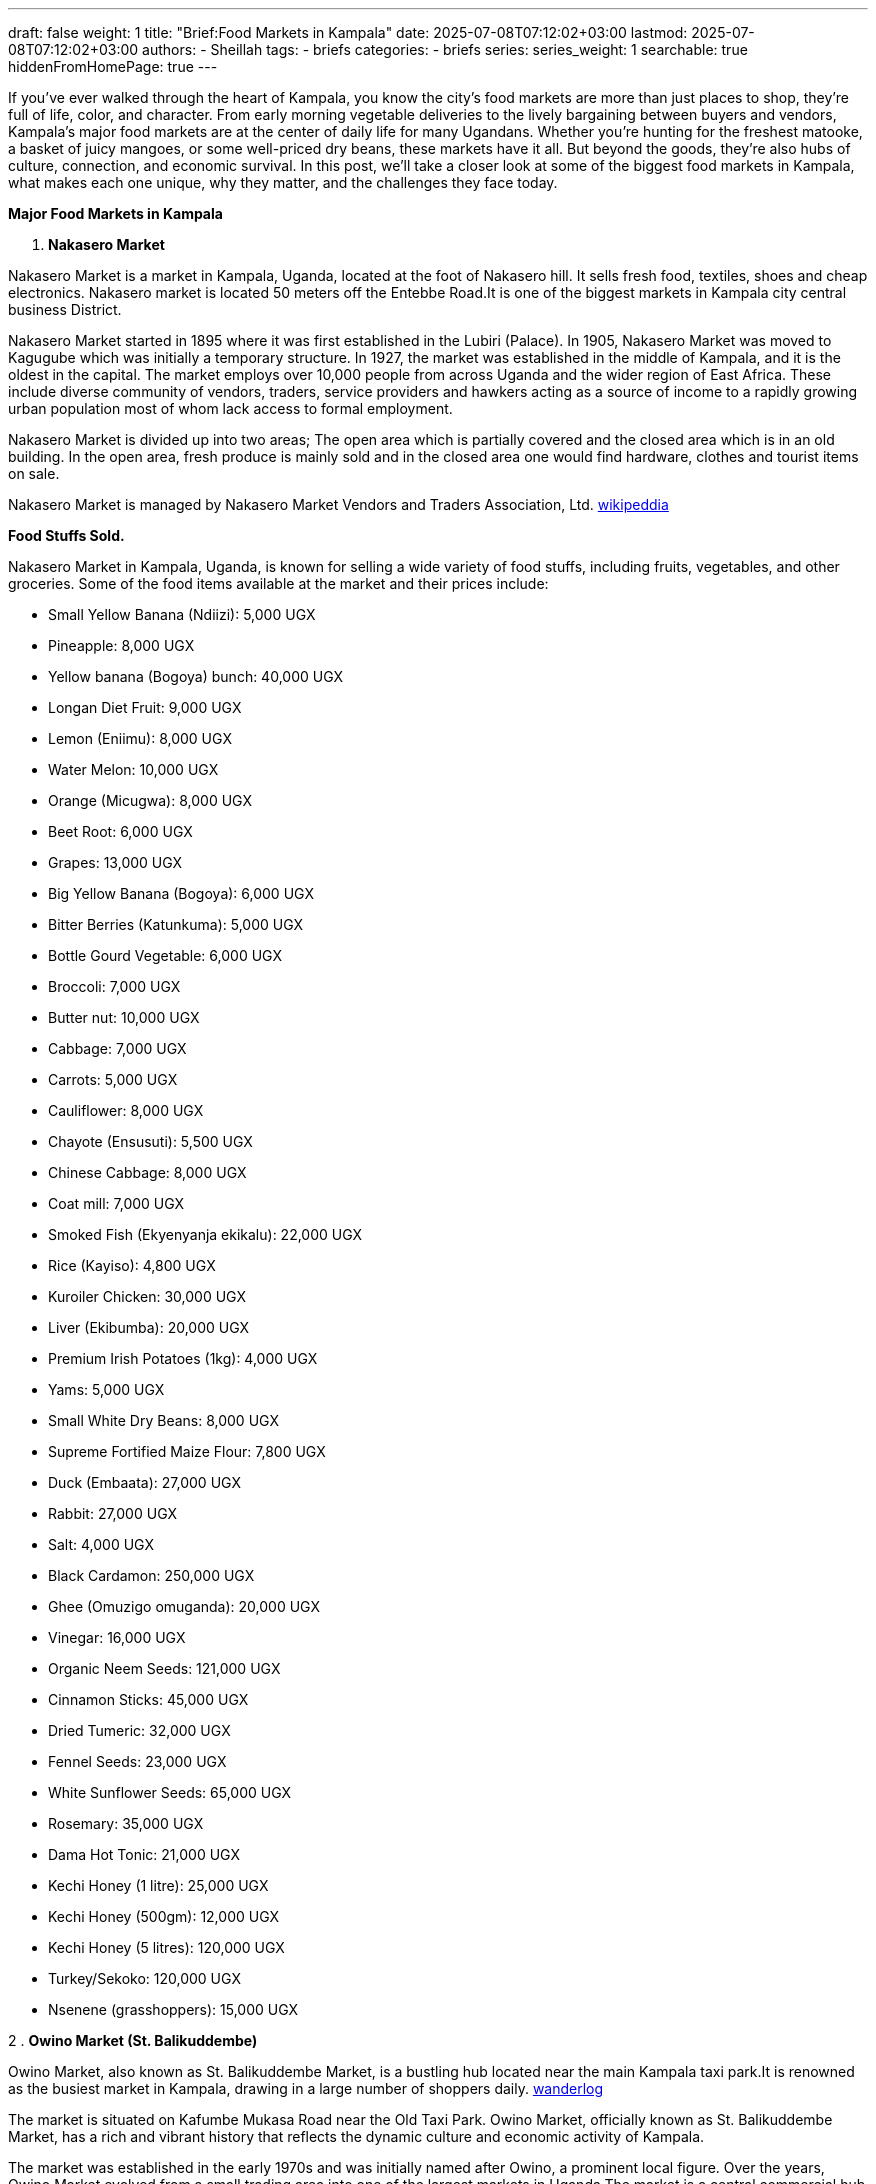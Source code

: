 ---
draft: false
weight: 1
title: "Brief:Food Markets in Kampala"
date: 2025-07-08T07:12:02+03:00
lastmod: 2025-07-08T07:12:02+03:00
authors:
  - Sheillah
tags:
  - briefs
categories:
  - briefs
series:
series_weight: 1
searchable: true
hiddenFromHomePage: true
---

If you’ve ever walked through the heart of Kampala, you know the city’s food markets are more than just places to shop,  they’re full of life, color, and character. From early morning vegetable deliveries to the lively bargaining between buyers and vendors, Kampala’s major food markets are at the center of daily life for many Ugandans. Whether you're hunting for the freshest matooke, a basket of juicy mangoes, or some well-priced dry beans, these markets have it all. But beyond the goods, they’re also hubs of culture, connection, and economic survival. In this post, we’ll take a closer look at some of the biggest food markets in Kampala, what makes each one unique, why they matter, and the challenges they face today.

*Major Food Markets in Kampala*

1. *Nakasero Market*

Nakasero Market is a market in Kampala, Uganda, located at the foot of Nakasero hill. It sells fresh food, textiles, shoes and cheap electronics. Nakasero market is located 50 meters off the Entebbe Road.It is one of the biggest markets in Kampala city central business District.

Nakasero Market started in 1895 where it was first established in the Lubiri (Palace). In 1905, Nakasero Market was moved to Kagugube which was initially a temporary structure. In 1927, the market was established in the middle of Kampala, and it is the oldest in the capital. The market employs over 10,000 people from across Uganda and the wider region of East Africa. These include diverse community of vendors, traders, service providers and hawkers acting as a source of income to a rapidly growing urban population most of whom lack access to formal employment.

Nakasero Market is divided up into two areas; The open area which is partially covered and the closed area which is in an old building. In the open area, fresh produce is mainly sold and in the closed area one would find hardware, clothes and tourist items on sale.

Nakasero Market is managed by Nakasero Market Vendors and Traders Association, Ltd. link:https://en.wikipedia.org/wiki/Nakasero_Market[wikipeddia]

*Food Stuffs Sold.*

Nakasero Market in Kampala, Uganda, is known for selling a wide variety of food stuffs, including fruits, vegetables, and other groceries. Some of the food items available at the market and their prices include:

* Small Yellow Banana (Ndiizi): 5,000 UGX

* Pineapple: 8,000 UGX

* Yellow banana (Bogoya) bunch: 40,000 UGX

* Longan Diet Fruit: 9,000 UGX

* Lemon (Eniimu): 8,000 UGX

* Water Melon: 10,000 UGX

* Orange (Micugwa): 8,000 UGX

* Beet Root: 6,000 UGX

* Grapes: 13,000 UGX

* Big Yellow Banana (Bogoya): 6,000 UGX

* Bitter Berries (Katunkuma): 5,000 UGX

* Bottle Gourd Vegetable: 6,000 UGX

* Broccoli: 7,000 UGX

* Butter nut: 10,000 UGX

* Cabbage: 7,000 UGX

* Carrots: 5,000 UGX

* Cauliflower: 8,000 UGX

* Chayote (Ensusuti): 5,500 UGX

* Chinese Cabbage: 8,000 UGX

* Coat mill: 7,000 UGX

* Smoked Fish (Ekyenyanja ekikalu): 22,000 UGX

* Rice (Kayiso): 4,800 UGX

* Kuroiler Chicken: 30,000 UGX

* Liver (Ekibumba): 20,000 UGX

* Premium Irish Potatoes (1kg): 4,000 UGX

* Yams: 5,000 UGX

* Small White Dry Beans: 8,000 UGX

* Supreme Fortified Maize Flour: 7,800 UGX

* Duck (Embaata): 27,000 UGX

* Rabbit: 27,000 UGX

* Salt: 4,000 UGX

* Black Cardamon: 250,000 UGX

* Ghee (Omuzigo omuganda): 20,000 UGX

* Vinegar: 16,000 UGX

* Organic Neem Seeds: 121,000 UGX

* Cinnamon Sticks: 45,000 UGX

* Dried Tumeric: 32,000 UGX

* Fennel Seeds: 23,000 UGX

* White Sunflower Seeds: 65,000 UGX

* Rosemary: 35,000 UGX

* Dama Hot Tonic: 21,000 UGX

* Kechi Honey (1 litre): 25,000 UGX

* Kechi Honey (500gm): 12,000 UGX

* Kechi Honey (5 litres): 120,000 UGX

* Turkey/Sekoko: 120,000 UGX

* Nsenene (grasshoppers): 15,000 UGX

2 . *Owino Market (St. Balikuddembe)*

Owino Market, also known as St. Balikuddembe Market, is a bustling hub located near the main Kampala taxi park.It is renowned as the busiest market in Kampala, drawing in a large number of shoppers daily. link:https://wanderlog.com/place/details/7945549/owino-market[wanderlog]

The market is situated on Kafumbe Mukasa Road near the Old Taxi Park. Owino Market, officially known as St. Balikuddembe Market, has a rich and vibrant history that reflects the dynamic culture and economic activity of Kampala.

The market was established in the early 1970s and was initially named after Owino, a prominent local figure. Over the years, Owino Market evolved from a small trading area into one of the largest markets in Uganda.The market is a central commercial hub in Kampala, Uganda, celebrated for its vibrancy and diversity. link:https://responsibletourismcompany.com/attraction/owino-market-kampala-uganda/[responsibletourismcoompany]

It attracts both locals and visitors with its extensive range of products, lively atmosphere, and cultural significance.

Owino Market is the largest central market in Uganda, known for its wide variety of goods including shoes, clothes, food, and appliances.The market is a sensory overload, with the aroma of spices filling the air and the vibrant colors of textiles and fruits competing for attention.

It is not just a place to shop; it is an experience steeped in culture, where locals gather to buy, sell, and socialize.

*Food stuffs sold.*

Owino Market, also known as St. Balikuddembe Market, is a bustling marketplace in Kampala, Uganda, offering a wide variety of food stuffs. The market is renowned for its diverse selection of fresh produce, including fruits, vegetables, and other local delicacies. Visitors can find a range of food items such as matooke, kamalewa, and ensenene, which are traditional Ugandan dishes.
The market also features food stalls where one can sample delicious local dishes like goat stew, matooke (mashed plantains), and rolex (rolled chapati with eggs and vegetables). link:https://www.silverbackgorillatours.com/owino-market-in-kampala[silverbackgorillatour]

In terms of prices, the market is known for its affordable options, with prices starting as low as 500 Ugandan shillings. This makes it accessible to a wide range of customers, from the wealthiest to those on a tight budget.
The prices are not fixed, and bargaining is expected, allowing visitors to negotiate for the best deals.The market's strategic location, surrounded by bus terminals and taxi parks, facilitates cross-border trade, attracting traders from neighboring countries like South Sudan and the Democratic Republic of Congo, who buy in bulk. link:https://responsibletourismcompany.com/attraction/owino-market-kampala-uganda/[respnsibletourismcompany]

Overall, Owino Market provides a unique opportunity to experience the local culture and cuisine, with a wide array of food stuffs available at competitive prices.

3 . *Kalerwe Market.*

Kalerwe Market is one of Uganda's largest markets and is located on Gayaza Road adjacent the Northern By-pass about 5 kilometres (3.1 mi) from Kampala City centre. The market sells primarily fruits, vegetables and meat from all around Uganda, including Luwero, Mbarara, Wakiso and Mukono among others. link:https://en.wikipedia.org/wiki/Kalerwe_Market[wikioedia.org]

*Food stuffs sold*

The market offers a wide variety of fresh fruits, vegetables, herbs, and spices, as well as staples like tomatoes, bananas, onions, and more.Additionally, Kalerwe Market features stalls selling second-hand clothing, electronics, and household items. link:https://ugandagroceryonline.com/top-markets-in-kampala-where-to-buy-fresh-food-in[ugandagroceryonline.com]

Regarding the current prices of food stuffs, there have been notable fluctuations. For instance, a medium-sized bunch of matooke now costs 50,000 Shillings, up from 30,000 Shillings, while a sack of matooke has increased from 130,000 to 250,000 Shillings. A cup of fresh beans has risen from 1,500 to 2,000 Shillings, and a sack of fresh beans, which initially sold at 80,000 Shillings, is now selling at 120,000 Shillings. link:https://ugandaradionetwork.net/story/food-prices-on-the-rise-as-supplies-decline-market-vendors[ugandaradionetwork.net]

Despite a drop in prices for some commodities like tomatoes, Matooke, and Onions, vendors have reported a lack of customers, affecting their sales.
The market's prices can vary based on the availability of supplies and the impact of weather conditions, such as dry spells and droughts, which have led to a decline in food supplies and an increase in prices.

Overall, Kalerwe Market serves as a major hub for traders and shoppers looking to buy locally grown produce at affordable prices, although recent challenges have affected the availability and pricing of food stuffs.

4 . *Nakawa Market.*

Nakawa Market is located along the Kampala–Jinja Highway, in the neighborhood of Nakawa, in Kampala's Nakawa Division, approximately 5 kilometres (3 mi), by road, east of the central business district of the city. The geographical coordinates of Nakawa Market are: 0°19'48.0"N, 32°36'42.0"E (Latitude:0.3300; Longitude:32.6117).

The land on which the market is built belongs to Kampala Capital City Authority (KCCA). Prior to the Authority's creation in 2011, the Nakawa Vendors Association, managed the market. However, revenue collection was sub-optimal and garbage collection was abysmal. When KCCA tried to take over management, the Association, at first resisted,then went to court and sued the Authority. The lawsuit as dismissed with costs in 2015.[7] As of August 2018, Nakawa Market is managed by KCCA.

The food stuffs are fruits, vegetables, meat,  poultry,  textile, electronics, spices, matooke, pumpkin, eggs, coffee, Irish potatoes, raw sugarcane, agricultural produce such as beans, maize, rice, etc.

5 . *Bugolobi Market.*

Bugolobi Market is a vibrant food market located in the Nakawa division, south of Kampala City, offering a wide variety of fresh produce, including tropical avocados, indigenous millet flour, sweet yellow bananas, carrots, yams, cabbage, and pineapples.
The market is known for its tasty food, frequented by a wide selection of Ugandans (both rich and poor) looking for good and quick local food.

It is also home to a number of small lockup shops and make-shift stalls commonly known as Midaala in Luganda.The market is open daily, with operating hours varying by day.
For those interested in dining, there are several restaurants and bars in the area, including Heritage Bar & Restaurant Bugolobi, which offers a great place to hang out for a beer and enjoy delicious food. link:https://theculturetrip.com/africa/uganda/articles/10-top-markets-in-uganda[theculturetrip.com]

*Importance of markets.*

* Markets play a crucial role in economies by facilitating the exchange of goods and services between buyers and sellers. They are essential for determining prices through the interaction of supply and demand, which helps allocate resources efficiently. link:https://economictimes.indiatimes.com/definition/markets?from=mdr[economictimes]

* Markets also promote competition, which encourages innovation, improves quality, and reduces costs. This competitive environment drives businesses to enhance their products and services to meet consumer needs better.

* Moreover, markets provide opportunities for economic growth and development. They enable businesses to reach a wider audience, facilitating trade and investment. This is particularly evident in financial markets, where securities are bought and sold, contributing to the overall health of capitalist economies.

* In addition, markets help in the efficient allocation of resources by responding to changes in supply and demand. When demand exceeds supply, prices rise, encouraging producers to increase output. Conversely, when supply exceeds demand, prices fall, leading producers to reduce output.
This dynamic ensures that resources are used efficiently and effectively.

* The importance of markets is further highlighted by their role in fostering entrepreneurship. Markets provide a platform for new ideas and innovations to emerge, allowing entrepreneurs to create products and services that meet consumer needs.
This entrepreneurial activity is vital for economic growth and development.

*Food Market challenges.*

* *Supply Chain Disruptions:* Geopolitical tensions, climate-related disruptions, and lingering effects of the pandemic have strained international food trade, making it harder for businesses to source raw materials at stable prices. link:https://www.quantzig.com/blog/challenges-food-and-beverage-industry/[quantzig.com]

* *Climate Change:* Unpredictable weather patterns, including increased frequency of droughts and floods, have reduced crop yields and quality, making it difficult for manufacturers to secure consistent supplies of essential ingredients.

* *Labor Shortages:* The food sector is experiencing a shrinking workforce due to an aging labor pool, negative industry perceptions, and lingering effects of global health crises. This has led to reduced productivity, increased labor costs, and challenges in maintaining product quality and safety.

* *Regulatory and Compliance Pressures:* Stricter food safety regulations and the need for transparency are increasing compliance costs and operational complexities for food businesses.

* *Consumer Preferences:* Evolving consumer demands for healthier, sustainable, and convenient food options are forcing manufacturers to innovate and adapt their product offerings.

*Solutions to the problems*

* *Adopting Advanced Technologies:* Implementing AI, automation, and blockchain can improve supply chain efficiency and food safety.

* *Sustainable Practices:* Transitioning to regenerative agriculture and reducing food waste through methods like anaerobic digestion can help mitigate environmental impacts.

* *Digital Solutions:* Utilizing quality management systems and digital tools enhances product safety and compliance.

* *Product Innovation:* Focusing on plant-based and sustainable products meets evolving consumer demands.










